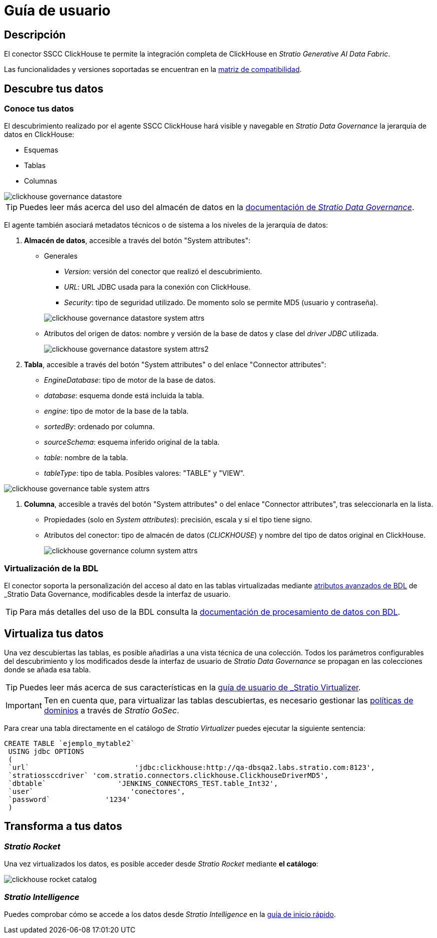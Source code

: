 = Guía de usuario

== Descripción

El conector SSCC ClickHouse te permite la integración completa de ClickHouse en _Stratio Generative AI Data Fabric_.

Las funcionalidades y versiones soportadas se encuentran en la xref:clickhouse:compatibility-matrix.adoc[matriz de compatibilidad].

== Descubre tus datos

=== Conoce tus datos

El descubrimiento realizado por el agente SSCC ClickHouse hará visible y navegable en _Stratio Data Governance_ la jerarquía de datos en ClickHouse:

* Esquemas
* Tablas
* Columnas

image::clickhouse-governance-datastore.png[]

TIP: Puedes leer más acerca del uso del almacén de datos en la xref:stratio-data-governance:user-manual:from-a-data-store-to-a-dictionary.adoc[documentación de _Stratio Data Governance_].

El agente también asociará metadatos técnicos o de sistema a los niveles de la jerarquía de datos:

. *Almacén de datos*, accesible a través del botón "System attributes":

** Generales
+
--
*** _Version_: versión del conector que realizó el descubrimiento.
*** _URL_: URL JDBC usada para la conexión con ClickHouse.
*** _Security_: tipo de seguridad utilizado. De momento solo se permite MD5 (usuario y contraseña).
--
+
image::clickhouse-governance-datastore-system-attrs.png[]
+
** Atributos del origen de datos: nombre y versión de la base de datos y clase del _driver JDBC_ utilizada.
+
image::clickhouse-governance-datastore-system-attrs2.png[]

. *Tabla*, accesible a través del botón "System attributes" o del enlace "Connector attributes":
** _EngineDatabase_: tipo de motor de la base de datos.
** _database_: esquema donde está incluida la tabla.
** _engine_: tipo de motor de la base de la tabla.
** _sortedBy_: ordenado por columna.
** _sourceSchema_: esquema inferido original de la tabla.
** _table_: nombre de la tabla.
** _tableType_: tipo de tabla. Posibles valores: "TABLE" y "VIEW".

image::clickhouse-governance-table-system-attrs.png[]

. *Columna*, accesible a través del botón "System attributes" o del enlace "Connector attributes", tras seleccionarla en la lista.
** Propiedades (solo en _System attributes_): precisión, escala y si el tipo tiene signo.
** Atributos del conector: tipo de almacén de datos (_CLICKHOUSE_) y nombre del tipo de datos original en ClickHouse.
+
image::clickhouse-governance-column-system-attrs.png[]

=== Virtualización de la BDL

El conector soporta la personalización del acceso al dato en las tablas virtualizadas mediante xref:stratio-data-governance:user-manual:bdl-virtualization.adoc#_atributos_personalizados_de_bdl[atributos avanzados de BDL] de _Stratio Data Governance_, modificables desde la interfaz de usuario.

TIP: Para más detalles del uso de la BDL consulta la xref:stratio-data-governance:user-manual:data-processing-with-bdl.adoc[documentación de procesamiento de datos con BDL].

== Virtualiza tus datos

Una vez descubiertas las tablas, es posible añadirlas a una vista técnica de una colección. Todos los parámetros configurables del descubrimiento y los modificados desde la interfaz de usuario de _Stratio Data Governance_ se propagan en las colecciones donde se añada esa tabla.

TIP: Puedes leer más acerca de sus características en la xref:stratio-virtualizer:user-guide:user-guide.adoc#_trabajar_con_stratio_virtualizer[guía de usuario de _Stratio Virtualizer_].

IMPORTANT: Ten en cuenta que, para virtualizar las tablas descubiertas, es necesario gestionar las xref:stratio-gosec:operations-manual:data-access/manage-policies/manage-domains-policies.adoc[políticas de dominios] a través de _Stratio GoSec_.

Para crear una tabla directamente en el catálogo de _Stratio Virtualizer_ puedes ejecutar la siguiente sentencia:

[source,sql]
----
CREATE TABLE `ejemplo_mytable2`
 USING jdbc OPTIONS
 (
 `url`                         'jdbc:clickhouse:http://qa-dbsqa2.labs.stratio.com:8123',
 `stratiossccdriver` 'com.stratio.connectors.clickhouse.ClickhouseDriverMD5',
 `dbtable`                 'JENKINS_CONNECTORS_TEST.table_Int32',
 `user`                       'conectores',
 `password`             '1234'
 )
----

== Transforma a tus datos

=== _Stratio Rocket_

Una vez virtualizados los datos, es posible acceder desde _Stratio Rocket_ mediante *el catálogo*:

image::clickhouse-rocket-catalog.png[]

=== _Stratio Intelligence_

Puedes comprobar cómo se accede a los datos desde _Stratio Intelligence_ en la xref:ROOT:quick-start-guide.adoc#_stratio_intelligence[guía de inicio rápido].